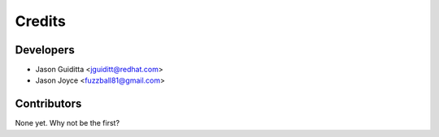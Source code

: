 =======
Credits
=======

Developers
----------------

* Jason Guiditta <jguiditt@redhat.com>
* Jason Joyce <fuzzball81@gmail.com>

Contributors
------------

None yet. Why not be the first?
